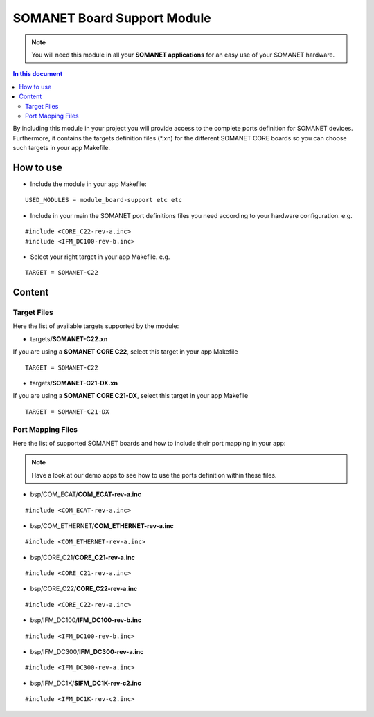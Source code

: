 =============================
SOMANET Board Support Module
=============================

.. note:: You will need this module in all your **SOMANET applications** for an easy use of your SOMANET hardware. 

.. contents:: In this document
    :backlinks: none
    :depth: 3

By including this module in your project you will provide access to the complete ports definition for SOMANET devices.
Furthermore, it contains the targets definition files (*.xn) for the different SOMANET CORE boards so you can choose such targets in your app Makefile.
 
How to use
==========

* Include the module in your app Makefile:

::

 USED_MODULES = module_board-support etc etc


* Include in your main the SOMANET port definitions files you need according to your hardware configuration. e.g.

::

 #include <CORE_C22-rev-a.inc>
 #include <IFM_DC100-rev-b.inc>

* Select your right target in your app Makefile. e.g.

::

 TARGET = SOMANET-C22
       

Content
=======

Target Files
------
Here the list of available targets supported by the module: 

* targets/**SOMANET-C22.xn**

If you are using a **SOMANET CORE C22**, select this target in your app Makefile

::

 TARGET = SOMANET-C22


* targets/**SOMANET-C21-DX.xn**

If you are using a **SOMANET CORE C21-DX**, select this target in your app Makefile

::

 TARGET = SOMANET-C21-DX

Port Mapping Files
------
Here the list of supported SOMANET boards and how to include their port mapping in your app:

.. note:: Have a look at our demo apps to see how to use the ports definition within these files. 

* bsp/COM_ECAT/**COM_ECAT-rev-a.inc**
::

 #include <COM_ECAT-rev-a.inc>
        
* bsp/COM_ETHERNET/**COM_ETHERNET-rev-a.inc**
::

 #include <COM_ETHERNET-rev-a.inc>

* bsp/CORE_C21/**CORE_C21-rev-a.inc**
::

 #include <CORE_C21-rev-a.inc>

* bsp/CORE_C22/**CORE_C22-rev-a.inc**
::

 #include <CORE_C22-rev-a.inc>

* bsp/IFM_DC100/**IFM_DC100-rev-b.inc**
::

 #include <IFM_DC100-rev-b.inc>

* bsp/IFM_DC300/**IFM_DC300-rev-a.inc**
::

 #include <IFM_DC300-rev-a.inc>

* bsp/IFM_DC1K/**SIFM_DC1K-rev-c2.inc**
::

 #include <IFM_DC1K-rev-c2.inc>

